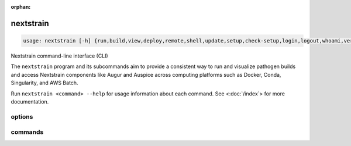 :orphan:

.. default-role:: literal

.. role:: command-reference(ref)

.. program:: nextstrain

.. _nextstrain:

==========
nextstrain
==========

.. code-block:: none

    usage: nextstrain [-h] {run,build,view,deploy,remote,shell,update,setup,check-setup,login,logout,whoami,version,init-shell,authorization,debugger} ...


Nextstrain command-line interface (CLI)

The `nextstrain` program and its subcommands aim to provide a consistent way to
run and visualize pathogen builds and access Nextstrain components like Augur
and Auspice across computing platforms such as Docker, Conda, Singularity, and
AWS Batch.

Run `nextstrain <command> --help` for usage information about each command.
See <:doc:`/index`> for more documentation.

options
=======



.. option:: -h, --help

    show this help message and exit

commands
========



.. option:: run

    Run pathogen workflow. See :doc:`/commands/run`.

.. option:: build

    Run pathogen build. See :doc:`/commands/build`.

.. option:: view

    View pathogen builds and narratives. See :doc:`/commands/view`.

.. option:: deploy

    Deploy pathogen build. See :doc:`/commands/deploy`.

.. option:: remote

    Upload, download, and manage remote datasets and narratives.. See :doc:`/commands/remote/index`.

.. option:: shell

    Start a new shell in a runtime. See :doc:`/commands/shell`.

.. option:: update

    Update a pathogen or runtime (or this program). See :doc:`/commands/update`.

.. option:: setup

    Set up a pathogen or runtime. See :doc:`/commands/setup`.

.. option:: check-setup

    Check runtime setups. See :doc:`/commands/check-setup`.

.. option:: login

    Log into Nextstrain.org (and other remotes). See :doc:`/commands/login`.

.. option:: logout

    Log out of Nextstrain.org (and other remotes). See :doc:`/commands/logout`.

.. option:: whoami

    Show information about the logged-in user. See :doc:`/commands/whoami`.

.. option:: version

    Show version information. See :doc:`/commands/version`.

.. option:: init-shell

    Print shell init script. See :doc:`/commands/init-shell`.

.. option:: authorization

    Print an HTTP Authorization header. See :doc:`/commands/authorization`.

.. option:: debugger

    Start a debugger. See :doc:`/commands/debugger`.

